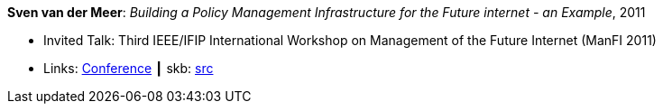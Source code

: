 *Sven van der Meer*: _Building a Policy Management Infrastructure for the Future internet - an Example_, 2011

* Invited Talk: Third IEEE/IFIP International Workshop on Management of the Future Internet (ManFI 2011)
* Links:
       link:http://www.ieice.org/~icm/ManFI2016/2011/program.html[Conference]
    ┃ skb: link:https://github.com/vdmeer/skb/tree/master/library/talks/invited-talk/2010/vandermeer-2011-manfi.adoc[src]
ifdef::local[]
    ┃ link:/library/talks/invited-talk/2010/[Folder]
endif::[]


